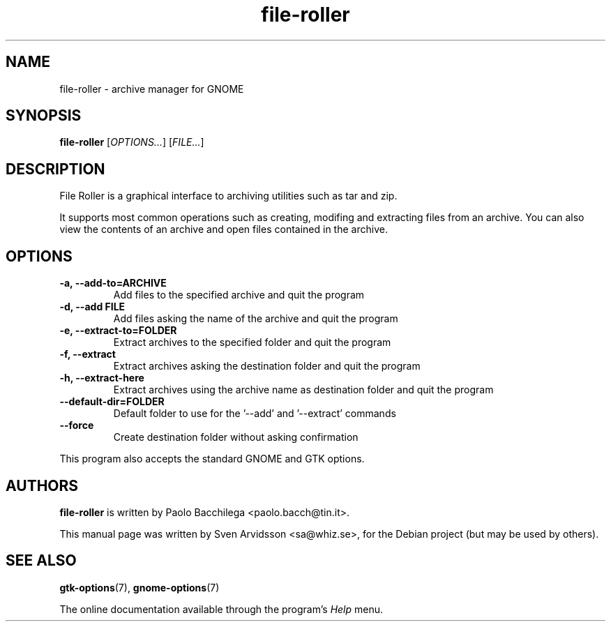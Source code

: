 .\" Copyright (C) 2007 Sven Arvidsson <sa@whiz.se>
.\"
.\" This is free software; you may redistribute it and/or modify
.\" it under the terms of the GNU General Public License as
.\" published by the Free Software Foundation; either version 2,
.\" or (at your option) any later version.
.\"
.\" This is distributed in the hope that it will be useful, but
.\" WITHOUT ANY WARRANTY; without even the implied warranty of
.\" MERCHANTABILITY or FITNESS FOR A PARTICULAR PURPOSE.  See the
.\" GNU General Public License for more details.
.\"
.\"You should have received a copy of the GNU General Public License along
.\"with this program; if not, write to the Free Software Foundation, Inc.,
.\"51 Franklin Street, Fifth Floor, Boston, MA 02110-1301 USA.
.TH file-roller 1 "2007\-09\-27" "GNOME"
.SH NAME
file-roller \- archive manager for GNOME
.SH SYNOPSIS
.B file-roller
.RI [ OPTIONS... ]
.RI [ FILE... ]
.SH DESCRIPTION
File Roller is a graphical interface to archiving utilities such as
tar and zip. 
.P 
It supports most common operations such as creating, modifing and
extracting files from an archive. You can also view the contents of an
archive and open files contained in the archive.
.SH OPTIONS
.TP
.B \-a, \-\-add\-to=ARCHIVE 
Add files to the specified archive and quit the program
.TP
.B \-d, \-\-add FILE
Add files asking the name of the archive and quit the program
.TP
.B \-e, \-\-extract\-to=FOLDER
Extract archives to the specified folder and quit the program
.TP
.B \-f, \-\-extract 
Extract archives asking the destination folder and quit the program
.TP
.B \-h, \-\-extract\-here 
Extract archives using the archive name as destination folder and quit the program
.TP
.B \-\-default\-dir=FOLDER
Default folder to use for the '--add' and '--extract' commands
.TP
.B \-\-force
Create destination folder without asking confirmation
.P
This program also accepts the standard GNOME and GTK options.
.SH AUTHORS
.B file-roller
is written by Paolo Bacchilega <paolo.bacch@tin.it>.
.P
This manual page was written by Sven Arvidsson <sa@whiz.se>,
for the Debian project (but may be used by others).
.SH SEE ALSO
.BR "gtk-options" (7),
.BR "gnome-options" (7)
.P
The online documentation available through the program's
.I Help
menu.
